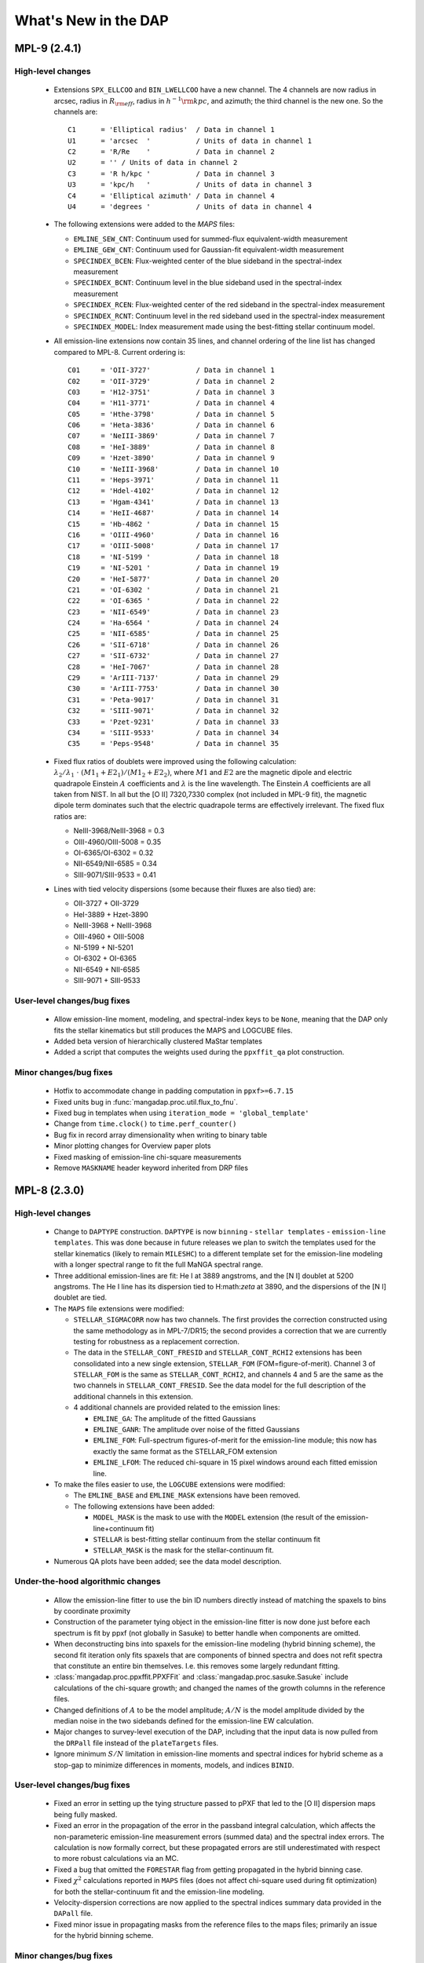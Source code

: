 *********************
What's New in the DAP
*********************

MPL-9 (2.4.1)
=============

High-level changes
------------------

 * Extensions ``SPX_ELLCOO`` and ``BIN_LWELLCOO`` have a new
   channel.  The 4 channels are now radius in arcsec, radius in
   :math:`R_{\rm eff}`, radius in :math:`h^{-1}{\rm kpc}`, and azimuth; the
   third channel is the new one.  So the channels are::

        C1      = 'Elliptical radius'  / Data in channel 1
        U1      = 'arcsec  '           / Units of data in channel 1
        C2      = 'R/Re    '           / Data in channel 2
        U2      = '' / Units of data in channel 2
        C3      = 'R h/kpc '           / Data in channel 3
        U3      = 'kpc/h   '           / Units of data in channel 3
        C4      = 'Elliptical azimuth' / Data in channel 4
        U4      = 'degrees '           / Units of data in channel 4

 * The following extensions were added to the `MAPS` files:

   * ``EMLINE_SEW_CNT``: Continuum used for summed-flux equivalent-width
     measurement
   * ``EMLINE_GEW_CNT``: Continuum used for Gaussian-fit equivalent-width
     measurement
   * ``SPECINDEX_BCEN``: Flux-weighted center of the blue sideband in the
     spectral-index measurement
   * ``SPECINDEX_BCNT``: Continuum level in the blue sideband used in the
     spectral-index measurement
   * ``SPECINDEX_RCEN``: Flux-weighted center of the red sideband in the
     spectral-index measurement
   * ``SPECINDEX_RCNT``: Continuum level in the red sideband used in the
     spectral-index measurement
   * ``SPECINDEX_MODEL``: Index measurement made using the best-fitting
     stellar continuum model.

 * All emission-line extensions now contain 35 lines, and channel
   ordering of the line list has changed compared to MPL-8.  Current
   ordering is::

        C01     = 'OII-3727'           / Data in channel 1
        C02     = 'OII-3729'           / Data in channel 2
        C03     = 'H12-3751'           / Data in channel 3
        C04     = 'H11-3771'           / Data in channel 4
        C05     = 'Hthe-3798'          / Data in channel 5
        C06     = 'Heta-3836'          / Data in channel 6
        C07     = 'NeIII-3869'         / Data in channel 7
        C08     = 'HeI-3889'           / Data in channel 8
        C09     = 'Hzet-3890'          / Data in channel 9
        C10     = 'NeIII-3968'         / Data in channel 10
        C11     = 'Heps-3971'          / Data in channel 11
        C12     = 'Hdel-4102'          / Data in channel 12
        C13     = 'Hgam-4341'          / Data in channel 13
        C14     = 'HeII-4687'          / Data in channel 14
        C15     = 'Hb-4862 '           / Data in channel 15
        C16     = 'OIII-4960'          / Data in channel 16
        C17     = 'OIII-5008'          / Data in channel 17
        C18     = 'NI-5199 '           / Data in channel 18
        C19     = 'NI-5201 '           / Data in channel 19
        C20     = 'HeI-5877'           / Data in channel 20
        C21     = 'OI-6302 '           / Data in channel 21
        C22     = 'OI-6365 '           / Data in channel 22
        C23     = 'NII-6549'           / Data in channel 23
        C24     = 'Ha-6564 '           / Data in channel 24
        C25     = 'NII-6585'           / Data in channel 25
        C26     = 'SII-6718'           / Data in channel 26
        C27     = 'SII-6732'           / Data in channel 27
        C28     = 'HeI-7067'           / Data in channel 28
        C29     = 'ArIII-7137'         / Data in channel 29
        C30     = 'ArIII-7753'         / Data in channel 30
        C31     = 'Peta-9017'          / Data in channel 31
        C32     = 'SIII-9071'          / Data in channel 32
        C33     = 'Pzet-9231'          / Data in channel 33
        C34     = 'SIII-9533'          / Data in channel 34
        C35     = 'Peps-9548'          / Data in channel 35

 * Fixed flux ratios of doublets were improved using the following
   calculation: :math:`\lambda_2/\lambda_1\ \cdot\
   (M1_1+E2_1)/(M1_2+E2_2)`, where :math:`M1` and :math:`E2` are the
   magnetic dipole and electric quadrapole Einstein :math:`A`
   coefficients and :math:`\lambda` is the line wavelength.  The
   Einstein :math:`A` coefficients are all taken from NIST.  In all but
   the [O II] 7320,7330 complex (not included in MPL-9 fit), the
   magnetic dipole term dominates such that the electric quadrapole
   terms are effectively irrelevant.  The fixed flux ratios are:

   * NeIII-3968/NeIII-3968 = 0.3
   * OIII-4960/OIII-5008 = 0.35
   * OI-6365/OI-6302 = 0.32
   * NII-6549/NII-6585 = 0.34
   * SIII-9071/SIII-9533 = 0.41

 * Lines with tied velocity dispersions (some because their fluxes are
   also tied) are:

   * OII-3727 + OII-3729
   * HeI-3889 + Hzet-3890
   * NeIII-3968 + NeIII-3968
   * OIII-4960 + OIII-5008
   * NI-5199 + NI-5201
   * OI-6302 + OI-6365
   * NII-6549 + NII-6585
   * SIII-9071 + SIII-9533

User-level changes/bug fixes
----------------------------

 * Allow emission-line moment, modeling, and spectral-index keys to be
   ``None``, meaning that the DAP only fits the stellar kinematics but
   still produces the MAPS and LOGCUBE files.
 * Added beta version of hierarchically clustered MaStar templates
 * Added a script that computes the weights used during the
   ``ppxffit_qa`` plot construction.
 
Minor changes/bug fixes
-----------------------

 * Hotfix to accommodate change in padding computation in
   ``ppxf>=6.7.15``
 * Fixed units bug in :func:`mangadap.proc.util.flux_to_fnu`.
 * Fixed bug in templates when using ``iteration_mode =
   'global_template'``
 * Change from ``time.clock()`` to ``time.perf_counter()``
 * Bug fix in record array dimensionality when writing to binary table
 * Minor plotting changes for Overview paper plots
 * Fixed masking of emission-line chi-square measurements
 * Remove ``MASKNAME`` header keyword inherited from DRP files

MPL-8 (2.3.0)
=============

High-level changes
------------------

 * Change to ``DAPTYPE`` construction.  ``DAPTYPE`` is now ``binning`` -
   ``stellar templates`` - ``emission-line templates``.  This was done
   because in future releases we plan to switch the templates used for
   the stellar kinematics (likely to remain ``MILESHC``) to a different
   template set for the emission-line modeling with a longer spectral
   range to fit the full MaNGA spectral range.

 * Three additional emission-lines are fit: He I at 3889 angstroms, and
   the [N I] doublet at 5200 angstroms.  The He I line has its
   dispersion tied to H:math:`\zeta` at 3890, and the dispersions of the
   [N I] doublet are tied.

 * The ``MAPS`` file extensions were modified:

   * ``STELLAR_SIGMACORR`` now has two channels.  The first provides the
     correction constructed using the same methodology as in
     MPL-7/DR15; the second provides a correction that we are currently
     testing for robustness as a replacement correction.
   * The data in the ``STELLAR_CONT_FRESID`` and ``STELLAR_CONT_RCHI2``
     extensions has been consolidated into a new single extension,
     ``STELLAR_FOM`` (FOM=figure-of-merit).  Channel 3 of ``STELLAR_FOM`` is
     the same as ``STELLAR_CONT_RCHI2``, and channels 4 and 5 are the same
     as the two channels in ``STELLAR_CONT_FRESID``.  See the data model
     for the full description of the additional channels in this
     extension.
   * 4 additional channels are provided related to the emission lines:

     * ``EMLINE_GA``: The amplitude of the fitted Gaussians
     * ``EMLINE_GANR``: The amplitude over noise of the fitted Gaussians
     * ``EMLINE_FOM``: Full-spectrum figures-of-merit for the
       emission-line module; this now has exactly the same format as the
       STELLAR_FOM extension
     * ``EMLINE_LFOM``: The reduced chi-square in 15 pixel windows around
       each fitted emission line.

 * To make the files easier to use, the ``LOGCUBE`` extensions were
   modified:

   * The ``EMLINE_BASE`` and ``EMLINE_MASK`` extensions have been removed.
   * The following extensions have been added:

     * ``MODEL_MASK`` is the mask to use with the ``MODEL`` extension (the
       result of the emission-line+continuum fit)
     * ``STELLAR`` is best-fitting stellar continuum from the stellar
       continuum fit
     * ``STELLAR_MASK`` is the mask for the stellar-continuum fit. 

 * Numerous QA plots have been added; see the data model description.

Under-the-hood algorithmic changes
----------------------------------

 * Allow the emission-line fitter to use the bin ID numbers directly
   instead of matching the spaxels to bins by coordinate proximity
 * Construction of the parameter tying object in the emission-line
   fitter is now done just before each spectrum is fit by ppxf (not
   globally in Sasuke) to better handle when components are omitted.
 * When deconstructing bins into spaxels for the emission-line modeling
   (hybrid binning scheme), the second fit iteration only fits spaxels
   that are components of binned spectra and does not refit spectra that
   constitute an entire bin themselves. I.e. this removes some largely
   redundant fitting. 
 * :class:`mangadap.proc.ppxffit.PPXFFit` and :class:`mangadap.proc.sasuke.Sasuke`
   include calculations of the chi-square growth; and changed the names
   of the growth columns in the reference files.
 * Changed definitions of :math:`A` to be the model amplitude;
   :math:`A/N` is the model amplitude divided by the median noise in the
   two sidebands defined for the emission-line EW calculation.
 * Major changes to survey-level execution of the DAP, including that
   the input data is now pulled from the ``DRPall`` file instead of the
   ``plateTargets`` files.
 * Ignore minimum :math:`S/N` limitation in emission-line moments and
   spectral indices for hybrid scheme as a stop-gap to minimize
   differences in moments, models, and indices ``BINID``.

User-level changes/bug fixes
----------------------------

 * Fixed an error in setting up the tying structure passed to pPXF that
   led to the [O II] dispersion maps being fully masked.
 * Fixed an error in the propagation of the error in the passband
   integral calculation, which affects the non-parameteric emission-line
   measurement errors (summed data) and the spectral index errors.  The
   calculation is now formally correct, but these propagated errors are
   still underestimated with respect to more robust calculations via an
   MC.
 * Fixed a bug that omitted the ``FORESTAR`` flag from getting propagated
   in the hybrid binning case.
 * Fixed :math:`\chi^2` calculations reported in ``MAPS`` files (does not
   affect chi-square used during fit optimization) for both the
   stellar-continuum fit and the emission-line modeling.
 * Velocity-dispersion corrections are now applied to the spectral
   indices summary data provided in the ``DAPall`` file.
 * Fixed minor issue in propagating masks from the reference files to
   the maps files; primarily an issue for the hybrid binning scheme.
 
Minor changes/bug fixes
-----------------------

 * Fixed the bug that led to the error in the sigma corrections for
   MPL-7, what were replaced before distributing these data via DR15.
 * Fixed bug that was causing multiple instances of "Warning: converting
   a masked element to nan" during the emission-line moment
   measurements.
 * Significant changes to the pixel resampling code, but has a minor
   effect on the results.
 

